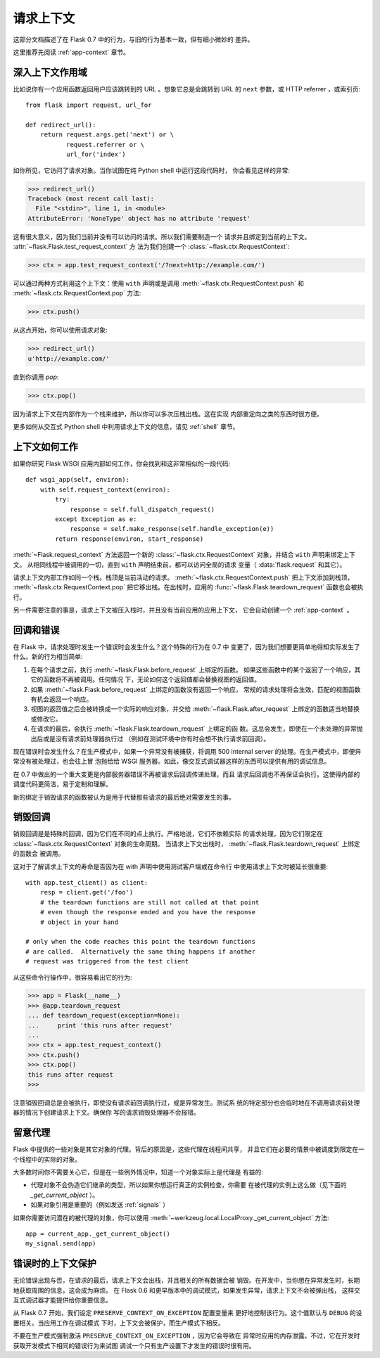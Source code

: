 .. _request-context:

请求上下文
===================

这部分文档描述了在 Flask 0.7 中的行为，与旧的行为基本一致，但有细小微妙的
差异。

这里推荐先阅读 :ref:`app-context` 章节。

深入上下文作用域
--------------------------

比如说你有一个应用函数返回用户应该跳转到的 URL 。想象它总是会跳转到 URL
的 ``next`` 参数，或 HTTP referrer ，或索引页::

    from flask import request, url_for

    def redirect_url():
        return request.args.get('next') or \
               request.referrer or \
               url_for('index')

如你所见，它访问了请求对象。当你试图在纯 Python shell 中运行这段代码时，
你会看见这样的异常:

>>> redirect_url()
Traceback (most recent call last):
  File "<stdin>", line 1, in <module>
AttributeError: 'NoneType' object has no attribute 'request'

这有很大意义，因为我们当前并没有可以访问的请求。所以我们需要制造一个
请求并且绑定到当前的上下文。 :attr:`~flask.Flask.test_request_context` 方
法为我们创建一个 :class:`~flask.ctx.RequestContext`:

>>> ctx = app.test_request_context('/?next=http://example.com/')

可以通过两种方式利用这个上下文：使用 ``with`` 声明或是调用
:meth:`~flask.ctx.RequestContext.push` 和
:meth:`~flask.ctx.RequestContext.pop` 方法:

>>> ctx.push()

从这点开始，你可以使用请求对象:

>>> redirect_url()
u'http://example.com/'

直到你调用 `pop`:

>>> ctx.pop()

因为请求上下文在内部作为一个栈来维护，所以你可以多次压栈出栈。这在实现
内部重定向之类的东西时很方便。

更多如何从交互式 Python shell 中利用请求上下文的信息，请见 :ref:`shell`
章节。

上下文如何工作
---------------------

如果你研究 Flask WSGI 应用内部如何工作，你会找到和这非常相似的一段代码::

    def wsgi_app(self, environ):
        with self.request_context(environ):
            try:
                response = self.full_dispatch_request()
            except Exception as e:
                response = self.make_response(self.handle_exception(e))
            return response(environ, start_response)

:meth:`~Flask.request_context` 方法返回一个新的
:class:`~flask.ctx.RequestContext` 对象，并结合 ``with`` 声明来绑定上下文。
从相同线程中被调用的一切，直到 ``with`` 声明结束前，都可以访问全局的请求
变量（ :data:`flask.request` 和其它）。

请求上下文内部工作如同一个栈。栈顶是当前活动的请求。
:meth:`~flask.ctx.RequestContext.push` 把上下文添加到栈顶，
:meth:`~flask.ctx.RequestContext.pop` 把它移出栈。在出栈时，应用的
:func:`~flask.Flask.teardown_request` 函数也会被执行。

另一件需要注意的事是，请求上下文被压入栈时，并且没有当前应用的应用上下文，
它会自动创建一个 :ref:`app-context` 。

.. _callbacks-and-errors:

回调和错误
--------------------

在 Flask 中，请求处理时发生一个错误时会发生什么？这个特殊的行为在 0.7 中
变更了，因为我们想要更简单地得知实际发生了什么。新的行为相当简单:

1.  在每个请求之前，执行 :meth:`~flask.Flask.before_request` 上绑定的函数。
    如果这些函数中的某个返回了一个响应，其它的函数将不再被调用。任何情况
    下，无论如何这个返回值都会替换视图的返回值。
    
2.  如果 :meth:`~flask.Flask.before_request` 上绑定的函数没有返回一个响应，
    常规的请求处理将会生效，匹配的视图函数有机会返回一个响应。
    
3.  视图的返回值之后会被转换成一个实际的响应对象，并交给
    :meth:`~flask.Flask.after_request` 上绑定的函数适当地替换或修改它。
    
4.  在请求的最后，会执行 :meth:`~flask.Flask.teardown_request` 上绑定的函
    数。这总会发生，即使在一个未处理的异常抛出后或是没有请求前处理器执行过
    （例如在测试环境中你有时会想不执行请求前回调）。

现在错误时会发生什么？在生产模式中，如果一个异常没有被捕获，将调用
500 internal server 的处理。在生产模式中，即便异常没有被处理过，也会往上冒
泡抛给给 WSGI 服务器。如此，像交互式调试器这样的东西可以提供有用的调试信息。

在 0.7 中做出的一个重大变更是内部服务器错误不再被请求后回调传递处理，而且
请求后回调也不再保证会执行。这使得内部的调度代码更简洁，易于定制和理解。

新的绑定于销毁请求的函数被认为是用于代替那些请求的最后绝对需要发生的事。

销毁回调
------------------

销毁回调是是特殊的回调，因为它们在不同的点上执行。严格地说，它们不依赖实际
的请求处理，因为它们限定在 :class:`~flask.ctx.RequestContext` 对象的生命周期。
当请求上下文出栈时， :meth:`~flask.Flask.teardown_request` 上绑定的函数会
被调用。

这对于了解请求上下文的寿命是否因为在 with 声明中使用测试客户端或在命令行
中使用请求上下文时被延长很重要::

    with app.test_client() as client:
        resp = client.get('/foo')
        # the teardown functions are still not called at that point
        # even though the response ended and you have the response
        # object in your hand

    # only when the code reaches this point the teardown functions
    # are called.  Alternatively the same thing happens if another
    # request was triggered from the test client

从这些命令行操作中，很容易看出它的行为:

>>> app = Flask(__name__)
>>> @app.teardown_request
... def teardown_request(exception=None):
...     print 'this runs after request'
...
>>> ctx = app.test_request_context()
>>> ctx.push()
>>> ctx.pop()
this runs after request
>>>

注意销毁回调总是会被执行，即使没有请求前回调执行过，或是异常发生。测试系
统的特定部分也会临时地在不调用请求前处理器的情况下创建请求上下文。确保你
写的请求销毁处理器不会报错。

.. _notes-on-proxies:

留意代理
----------------

Flask 中提供的一些对象是其它对象的代理。背后的原因是，这些代理在线程间共享，
并且它们在必要的情景中被调度到限定在一个线程中的实际的对象。

大多数时间你不需要关心它，但是在一些例外情况中，知道一个对象实际上是代理是
有益的:

-   代理对象不会伪造它们继承的类型，所以如果你想运行真正的实例检查，你需要
    在被代理的实例上这么做（见下面的 `_get_current_object` ）。
-   如果对象引用是重要的（例如发送 :ref:`signals` ）

如果你需要访问潜在的被代理的对象，你可以使用
:meth:`~werkzeug.local.LocalProxy._get_current_object` 方法::

    app = current_app._get_current_object()
    my_signal.send(app)

错误时的上下文保护
-----------------------------

无论错误出现与否，在请求的最后，请求上下文会出栈，并且相关的所有数据会被
销毁。在开发中，当你想在异常发生时，长期地获取周围的信息，这会成为麻烦。
在 Flask 0.6 和更早版本中的调试模式，如果发生异常，请求上下文不会被弹出栈，
这样交互式调试器才能提供给你重要信息。

从 Flask 0.7 开始，我们设定 ``PRESERVE_CONTEXT_ON_EXCEPTION`` 配置变量来
更好地控制该行为。这个值默认与 ``DEBUG`` 的设置相关。当应用工作在调试模式
下时，上下文会被保护，而生产模式下相反。

不要在生产模式强制激活 ``PRESERVE_CONTEXT_ON_EXCEPTION`` ，因为它会导致在
异常时应用的内存泄露。不过，它在开发时获取开发模式下相同的错误行为来试图
调试一个只有生产设置下才发生的错误时很有用。
